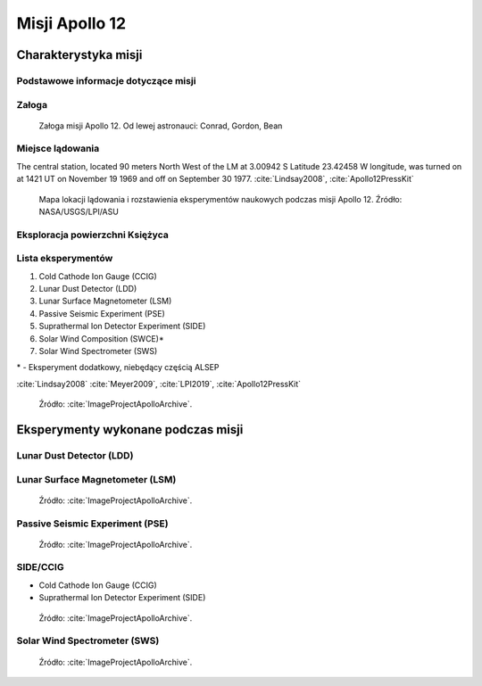 ***************
Misji Apollo 12
***************


Charakterystyka misji
=====================

Podstawowe informacje dotyczące misji
-------------------------------------
.. csv-table:: Wybrane informacje dotyczące parametrów misji Apollo 12 :cite:`Garber2019`, :cite:`Johnston1975`, :cite:`Orloff2000`.
    :stub-columns: 1
    :file: data/apollo12-info.csv

Załoga
------
.. csv-table:: Lista członków załogi głównej i zapasowej dla misji Apollo 12 :cite:`Johnston1975`.
    :file: data/apollo12-crew.csv
    :header-rows: 1

.. figure:: img/apollo12-crew.jpg
    :name: figure-apollo12-crew

    Załoga misji Apollo 12. Od lewej astronauci: Conrad, Gordon, Bean

Miejsce lądowania
---------------------------------
The central station, located 90 meters North West of the LM at 3.00942 S Latitude  23.42458 W longitude, was turned on at 1421 UT on November 19 1969 and off on September 30 1977.
:cite:`Lindsay2008`, :cite:`Apollo12PressKit`

.. figure:: img/apollo12-map.png
    :name: figure-apollo12-map

    Mapa lokacji lądowania i rozstawienia eksperymentów naukowych podczas misji Apollo 12. Źródło: NASA/USGS/LPI/ASU

Eksploracja powierzchni Księżyca
--------------------------------
.. csv-table:: Harmonogram spacerów kosmicznych na powierzchni księżyca podczas misji Apollo 12 :cite:`LPI2019`.
    :file: data/apollo12-eva.csv
    :header-rows: 1

Lista eksperymentów
-------------------
#. Cold Cathode Ion Gauge (CCIG)
#. Lunar Dust Detector (LDD)
#. Lunar Surface Magnetometer (LSM)
#. Passive Seismic Experiment (PSE)
#. Suprathermal Ion Detector Experiment (SIDE)
#. Solar Wind Composition (SWCE)*
#. Solar Wind Spectrometer (SWS)

\* - Eksperyment dodatkowy, niebędący częścią ALSEP

:cite:`Lindsay2008` :cite:`Meyer2009`, :cite:`LPI2019`, :cite:`Apollo12PressKit`

.. figure:: img/apollo12-setup.jpg
    :name: figure-apollo12-setup

    Źródło: :cite:`ImageProjectApolloArchive`.

.. todo:: podpis dla Figure


Eksperymenty wykonane podczas misji
===================================

Lunar Dust Detector (LDD)
-------------------------

Lunar Surface Magnetometer (LSM)
--------------------------------
.. figure:: img/apollo12-LSM.jpg
    :name: figure-apollo12-LSM

    Źródło: :cite:`ImageProjectApolloArchive`.

Passive Seismic Experiment (PSE)
--------------------------------
.. figure:: img/apollo12-PSE.jpg
    :name: figure-apollo12-PSE

    Źródło: :cite:`ImageProjectApolloArchive`.

SIDE/CCIG
---------
* Cold Cathode Ion Gauge (CCIG)
* Suprathermal Ion Detector Experiment (SIDE)

.. figure:: img/apollo12-SIDE_CCIG.jpg
    :name: figure-apollo12-SIDE_CCIG

    Źródło: :cite:`ImageProjectApolloArchive`.

Solar Wind Spectrometer (SWS)
-----------------------------
.. figure:: img/apollo12-SWS.jpg
    :name: figure-apollo12-SWS

    Źródło: :cite:`ImageProjectApolloArchive`.


